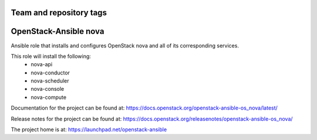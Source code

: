 ========================
Team and repository tags
========================

.. image:: https://governance.openstack.org/tc/badges/openstack-ansible-os_nova.svg
    :target: https://governance.openstack.org/tc/reference/tags/index.html

.. Change things from this point on

======================
OpenStack-Ansible nova
======================

Ansible role that installs and configures OpenStack nova and all of its
corresponding services.

This role will install the following:
    * nova-api
    * nova-conductor
    * nova-scheduler
    * nova-console
    * nova-compute

Documentation for the project can be found at:
`<https://docs.openstack.org/openstack-ansible-os_nova/latest/>`_

Release notes for the project can be found at:
`<https://docs.openstack.org/releasenotes/openstack-ansible-os_nova/>`_

The project home is at:
`<https://launchpad.net/openstack-ansible>`_
